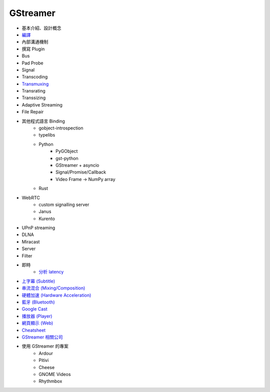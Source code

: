 ========================================
GStreamer
========================================

* 基本介紹、設計概念
* `編譯 <build.rst>`_
* 內部溝通機制
* 撰寫 Plugin
* Bus
* Pad Probe
* Signal
* Transcoding
* `Transmuxing <transmuxing.rst>`_
* Transrating
* Transsizing
* Adaptive Streaming
* File Repair
* 其他程式語言 Binding
    - gobject-introspection
    - typelibs
    - Python
        + PyGObject
        + gst-python
        + GStreamer + asyncio
        + Signal/Promise/Callback
        + Video Frame -> NumPy array
    - Rust
* WebRTC
    - custom signalling server
    - Janus
    - Kurento
* UPnP streaming
* DLNA
* Miracast
* Server
* Filter
* 即時
    - `分析 latency <latency.rst>`_
* `上字幕 (Subtitle) <subtitle.rst>`_
* `串流混合 (Mixing/Composition) <mixing.rst>`_
* `硬體加速 (Hardware Acceleration) <hardware-acceleration.rst>`_
* `藍牙 (Bluetooth) <bluetooth.rst>`_
* `Google Cast <googlecast.rst>`_
* `播放器 (Player) <player.rst>`_
* `網頁顯示 (Web) <web.rst>`_
* `Cheatsheet <cheatsheet.rst>`_
* `GStreamer 相關公司 <company.rst>`_
* 使用 GStreamer 的專案
    - Ardour
    - Pitivi
    - Cheese
    - GNOME Videos
    - Rhythmbox
